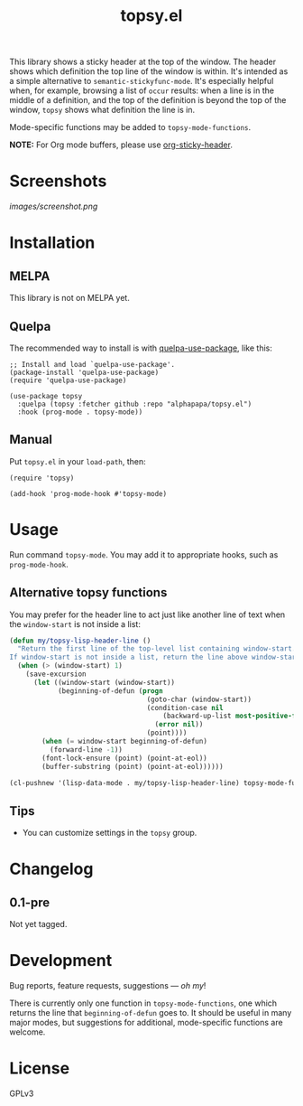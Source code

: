 #+TITLE: topsy.el

#+PROPERTY: LOGGING nil

# Note: This readme works with the org-make-toc <https://github.com/alphapapa/org-make-toc> package, which automatically updates the table of contents.

#+HTML: <img src="images/mascot.png" align="right">

# [[https://melpa.org/#/package-name][file:https://melpa.org/packages/topsy-badge.svg]] [[https://stable.melpa.org/#/package-name][file:https://stable.melpa.org/packages/topsy-badge.svg]]

This library shows a sticky header at the top of the window.  The header shows which definition the top line of the window is within.  It's intended as a simple alternative to ~semantic-stickyfunc-mode~.  It's especially helpful when, for example, browsing a list of ~occur~ results: when a line is in the middle of a definition, and the top of the definition is beyond the top of the window, ~topsy~ shows what definition the line is in.

Mode-specific functions may be added to ~topsy-mode-functions~.

*NOTE:* For Org mode buffers, please use [[https://github.com/alphapapa/org-sticky-header][org-sticky-header]].

* Screenshots

#+ATTR_HTML: :clear right
[[images/screenshot.png]]

* Contents                                                         :noexport:
:PROPERTIES:
:TOC:      :include siblings
:END:
:CONTENTS:
- [[#installation][Installation]]
- [[#usage][Usage]]
- [[#changelog][Changelog]]
- [[#development][Development]]
:END:

* Installation
:PROPERTIES:
:TOC:      :depth 0
:END:

** MELPA

This library is not on MELPA yet.

# If you installed from MELPA, you're done.  Just run one of the commands below.

** Quelpa

The recommended way to install is with [[https://github.com/quelpa/quelpa-use-package][quelpa-use-package]], like this:

#+BEGIN_SRC elisp
  ;; Install and load `quelpa-use-package'.
  (package-install 'quelpa-use-package)
  (require 'quelpa-use-package)

  (use-package topsy
    :quelpa (topsy :fetcher github :repo "alphapapa/topsy.el")
    :hook (prog-mode . topsy-mode))
#+END_SRC

** Manual

Put =topsy.el= in your ~load-path~, then:

#+BEGIN_SRC elisp
  (require 'topsy)

  (add-hook 'prog-mode-hook #'topsy-mode)
#+END_SRC

* Usage
:PROPERTIES:
:TOC:      :depth 0
:END:

Run command ~topsy-mode~.  You may add it to appropriate hooks, such as ~prog-mode-hook~.

** Alternative topsy functions

You may prefer for the header line to act just like another line of
text when the ~window-start~ is not inside a list:

#+begin_src emacs-lisp
  (defun my/topsy-lisp-header-line ()
    "Return the first line of the top-level list containing window-start.
  If window-start is not inside a list, return the line above window-start."
    (when (> (window-start) 1)
      (save-excursion
        (let ((window-start (window-start))
              (beginning-of-defun (progn
                                    (goto-char (window-start))
                                    (condition-case nil
                                        (backward-up-list most-positive-fixnum t t)
                                      (error nil))
                                    (point))))
          (when (= window-start beginning-of-defun)
            (forward-line -1))
          (font-lock-ensure (point) (point-at-eol))
          (buffer-substring (point) (point-at-eol))))))

  (cl-pushnew '(lisp-data-mode . my/topsy-lisp-header-line) topsy-mode-functions)
#+end_src

** Tips

+ You can customize settings in the =topsy= group.

* Changelog
:PROPERTIES:
:TOC:      :depth 0
:END:

** 0.1-pre

Not yet tagged.

# * Credits
# 
#   This package would not have been possible without the following packages: [[https://example.com/foo.el][foo]] which showed me how to bifurcate, and [[https://example.com/bar.el][bar]], which takes care of flanges.

* Development

Bug reports, feature requests, suggestions — /oh my/!

There is currently only one function in ~topsy-mode-functions~, one which returns the line that ~beginning-of-defun~ goes to.  It should be useful in many major modes, but suggestions for additional, mode-specific functions are welcome.

* License
:PROPERTIES:
:TOC:      :ignore (this)
:END:

GPLv3

# Local Variables:
# eval: (require 'org-make-toc)
# before-save-hook: org-make-toc
# org-export-with-properties: ()
# org-export-with-title: t
# End:

